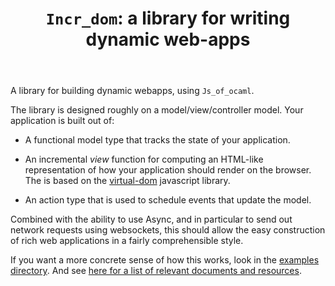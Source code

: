 #+TITLE: ~Incr_dom~: a library for writing dynamic web-apps
#+PARENT: ../../doc/webdev/index.org

A library for building dynamic webapps, using =Js_of_ocaml=.

The library is designed roughly on a model/view/controller model.
Your application is built out of:

- A functional model type that tracks the state of your application.

- An incremental /view/ function for computing an HTML-like
  representation of how your application should render on the browser.
  The is based on the [[https://github.com/Matt-Esch/virtual-dom][virtual-dom]] javascript library.  

- An action type that is used to schedule events that update the
  model.

Combined with the ability to use Async, and in particular to send out
network requests using websockets, this should allow the easy
construction of rich web applications in a fairly comprehensible
style.

If you want a more concrete sense of how this works, look in the
[[./example/README.org][examples directory]]. And see [[./doc/index.md][here for a list of relevant documents and
resources]].
